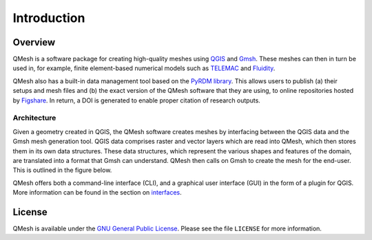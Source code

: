 *************
Introduction
*************

Overview
========

QMesh is a software package for creating high-quality meshes using `QGIS <http://www.qgis.org>`_ and `Gmsh <http://geuz.org/gmsh>`_. These meshes can then in turn be used in, for example, finite element-based numerical models such as `TELEMAC <http://www.opentelemac.org/>`_ and `Fluidity <http://www.fluidity-project.org/>`_.

QMesh also has a built-in data management tool based on the `PyRDM library <https://github.com/pyrdm/pyrdm>`_. This allows users to publish (a) their setups and mesh files and (b) the exact version of the QMesh software that they are using, to online repositories hosted by `Figshare <http://www.figshare.com/>`_. In return, a DOI is generated to enable proper citation of research outputs.

Architecture
------------

Given a geometry created in QGIS, the QMesh software creates meshes by interfacing between the QGIS data and the Gmsh mesh generation tool. QGIS data comprises raster and vector layers which are read into QMesh, which then stores them in its own data structures. These data structures, which represent the various shapes and features of the domain, are translated into a format that Gmsh can understand. QMesh then calls on Gmsh to create the mesh for the end-user. This is outlined in the figure below.

.. image:: figures/architectureSchematic/architectureSchematic.png

QMesh offers both a command-line interface (CLI), and a graphical user interface (GUI) in the form of a plugin for QGIS. More information can be found in the section on `interfaces <interface.html>`_.

License
=======

QMesh is available under the `GNU General Public License <http://www.gnu.org/copyleft/gpl.html>`_. Please see the file ``LICENSE`` for more information.
